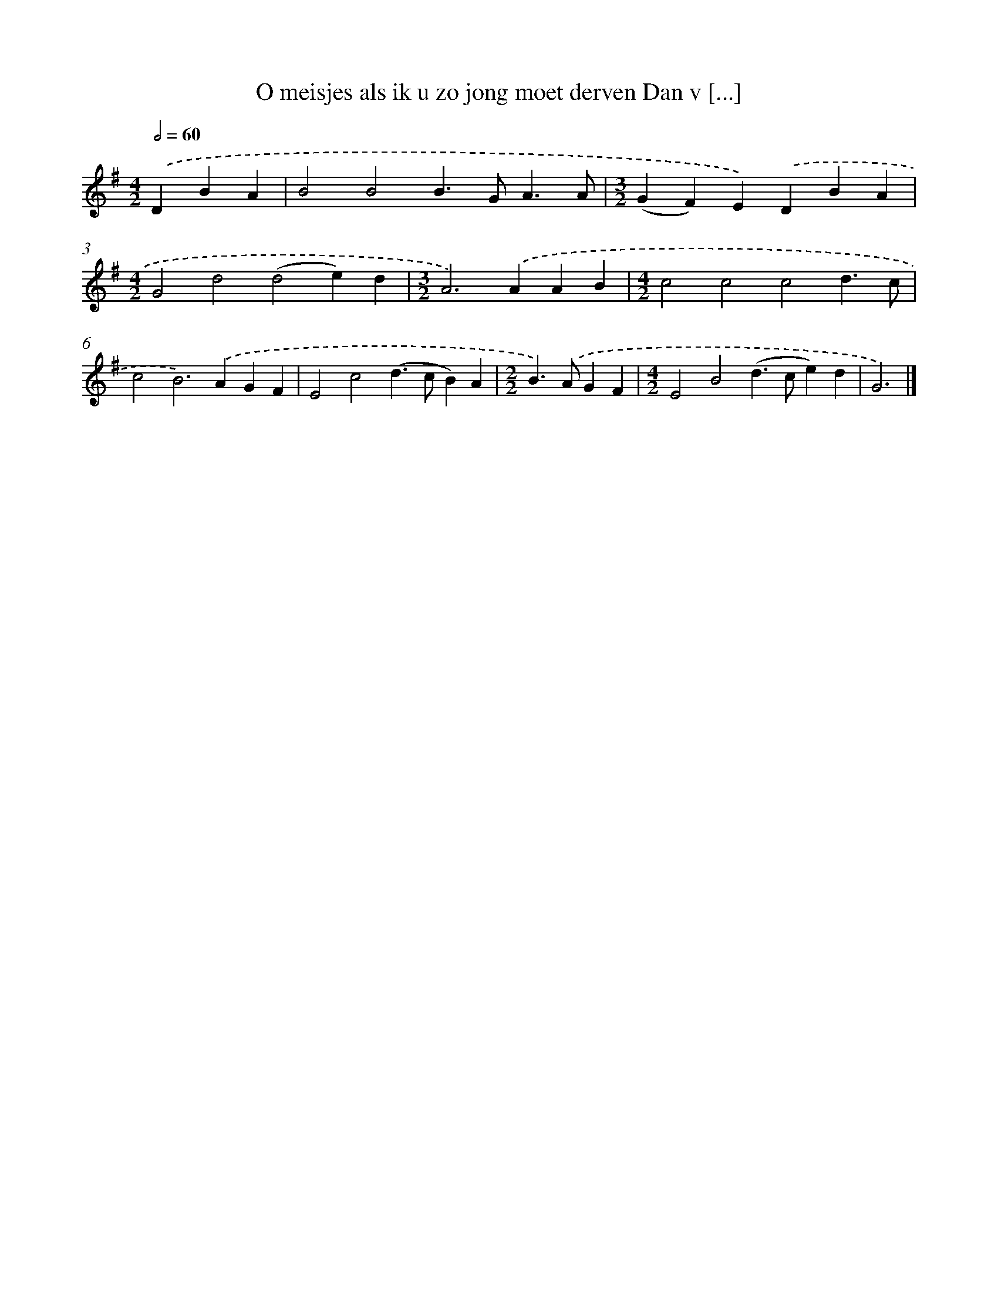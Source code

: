 X: 2206
T: O meisjes als ik u zo jong moet derven Dan v [...]
%%abc-version 2.0
%%abcx-abcm2ps-target-version 5.9.1 (29 Sep 2008)
%%abc-creator hum2abc beta
%%abcx-conversion-date 2018/11/01 14:35:49
%%humdrum-veritas 3925259978
%%humdrum-veritas-data 341543784
%%continueall 1
%%barnumbers 0
L: 1/4
M: 4/2
Q: 1/2=60
K: G clef=treble
.('DBA [I:setbarnb 1]|
B2B2B>GA3/A/ |
[M:3/2](GF)E).('DBA |
[M:4/2]G2d2(d2e)d |
[M:3/2]A2>).('A2AB |
[M:4/2]c2c2c2d3/c/ |
c2B2>).('A2GF |
E2c2(d>cB)A |
[M:2/2]B>).('AGF |
[M:4/2]E2B2(d>ce)d |
G3) |]
